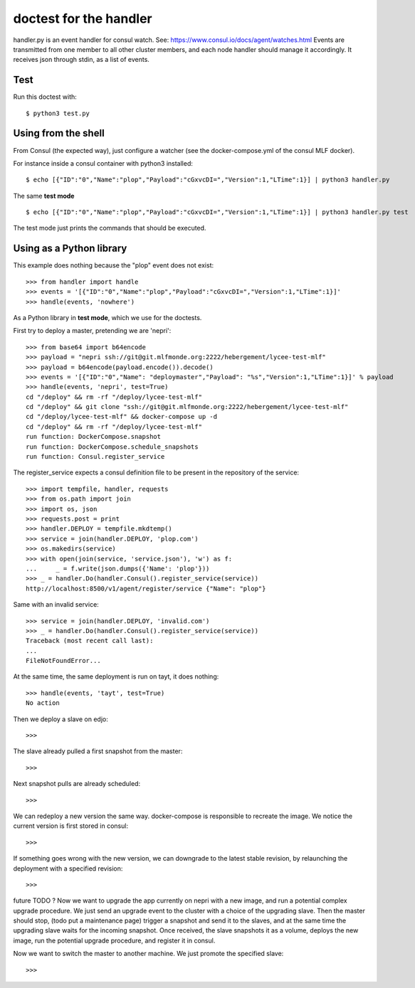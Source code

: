 doctest for the handler
=======================

handler.py is an event handler for consul watch.
See: https://www.consul.io/docs/agent/watches.html
Events are transmitted from one member to all other cluster members,
and each node handler should manage it accordingly.
It receives json through stdin, as a list of events.

Test
****

Run this doctest with::

    $ python3 test.py

Using from the shell
********************

From Consul (the expected way), just configure a watcher (see the docker-compose.yml of the consul MLF docker).

For instance inside a consul container with python3 installed::

    $ echo [{"ID":"0","Name":"plop","Payload":"cGxvcDI=","Version":1,"LTime":1}] | python3 handler.py

The same **test mode** ::

    $ echo [{"ID":"0","Name":"plop","Payload":"cGxvcDI=","Version":1,"LTime":1}] | python3 handler.py test

The test mode just prints the commands that should be executed.

Using as a Python library
*************************

This example does nothing because the "plop" event does not exist::

    >>> from handler import handle
    >>> events = '[{"ID":"0","Name":"plop","Payload":"cGxvcDI=","Version":1,"LTime":1}]'
    >>> handle(events, 'nowhere')

As a Python library in **test mode**, which we use for the doctests.

First try to deploy a master, pretending we are 'nepri'::

    >>> from base64 import b64encode
    >>> payload = "nepri ssh://git@git.mlfmonde.org:2222/hebergement/lycee-test-mlf"
    >>> payload = b64encode(payload.encode()).decode()
    >>> events = '[{"ID":"0","Name": "deploymaster","Payload": "%s","Version":1,"LTime":1}]' % payload
    >>> handle(events, 'nepri', test=True)
    cd "/deploy" && rm -rf "/deploy/lycee-test-mlf"
    cd "/deploy" && git clone "ssh://git@git.mlfmonde.org:2222/hebergement/lycee-test-mlf"
    cd "/deploy/lycee-test-mlf" && docker-compose up -d
    cd "/deploy" && rm -rf "/deploy/lycee-test-mlf"
    run function: DockerCompose.snapshot
    run function: DockerCompose.schedule_snapshots
    run function: Consul.register_service

The register_service expects a consul definition file to be present in the
repository of the service::

    >>> import tempfile, handler, requests
    >>> from os.path import join
    >>> import os, json
    >>> requests.post = print
    >>> handler.DEPLOY = tempfile.mkdtemp()
    >>> service = join(handler.DEPLOY, 'plop.com')
    >>> os.makedirs(service)
    >>> with open(join(service, 'service.json'), 'w') as f:
    ...     _ = f.write(json.dumps({'Name': 'plop'}))
    >>> _ = handler.Do(handler.Consul().register_service(service))
    http://localhost:8500/v1/agent/register/service {"Name": "plop"}

Same with an invalid service::

    >>> service = join(handler.DEPLOY, 'invalid.com')
    >>> _ = handler.Do(handler.Consul().register_service(service))
    Traceback (most recent call last):
    ...
    FileNotFoundError...

At the same time, the same deployment is run on tayt, it does nothing::

    >>> handle(events, 'tayt', test=True)
    No action

Then we deploy a slave on edjo::

    >>>

The slave already pulled a first snapshot from the master::

    >>>

Next snapshot pulls are already scheduled::

    >>>

We can redeploy a new version the same way. docker-compose is responsible to recreate the image.
We notice the current version is first stored in consul::

    >>>

If something goes wrong with the new version, we can downgrade to the latest
stable revision, by relaunching the deployment with a specified revision::

    >>> 


future TODO ?
Now we want to upgrade the app currently on nepri with a new image, and run a
potential complex upgrade procedure. We just send an upgrade event to the cluster with
a choice of the upgrading slave.  Then the master should stop, (todo put a
maintenance page) trigger a snapshot and send it to the slaves, and at the same
time the upgrading slave waits for the incoming snapshot. Once received, the
slave snapshots it as a volume, deploys the new image, run the potential
upgrade procedure, and register it in consul.

Now we want to switch the master to another machine. We just promote the specified slave::

    >>>


